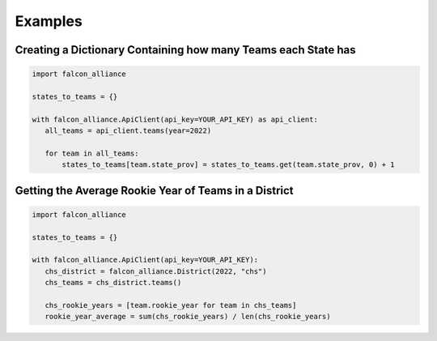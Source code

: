 Examples
========

Creating a Dictionary Containing how many Teams each State has
^^^^^^^^^^^^^^^^^^^^^^^^^^^^^^^^^^^^^^^^^^^^^^^^^^^^^^^^^^^^^^

.. code-block:: python

   import falcon_alliance

   states_to_teams = {}

   with falcon_alliance.ApiClient(api_key=YOUR_API_KEY) as api_client:
      all_teams = api_client.teams(year=2022)

      for team in all_teams:
          states_to_teams[team.state_prov] = states_to_teams.get(team.state_prov, 0) + 1

Getting the Average Rookie Year of Teams in a District
^^^^^^^^^^^^^^^^^^^^^^^^^^^^^^^^^^^^^^^^^^^^^^^^^^^^^^

.. code-block:: python

   import falcon_alliance

   states_to_teams = {}

   with falcon_alliance.ApiClient(api_key=YOUR_API_KEY):
      chs_district = falcon_alliance.District(2022, "chs")
      chs_teams = chs_district.teams()

      chs_rookie_years = [team.rookie_year for team in chs_teams]
      rookie_year_average = sum(chs_rookie_years) / len(chs_rookie_years)
